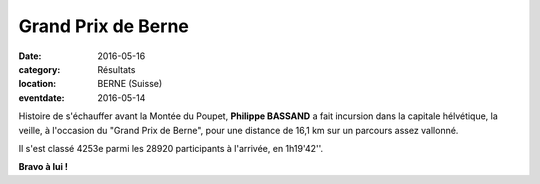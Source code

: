Grand Prix de Berne
===================

:date: 2016-05-16
:category: Résultats
:location: BERNE (Suisse)
:eventdate: 2016-05-14

.. image:: http://assets.acr-dijon.org/gpbern2016.jpg

Histoire de s'échauffer avant la Montée du Poupet, **Philippe BASSAND** a fait incursion dans la capitale hélvétique, la veille, à l'occasion du "Grand Prix de Berne", pour une distance de 16,1 km sur un parcours assez vallonné.

Il s'est classé 4253e parmi les 28920 participants à l'arrivée, en 1h19'42''.

**Bravo à lui !**
